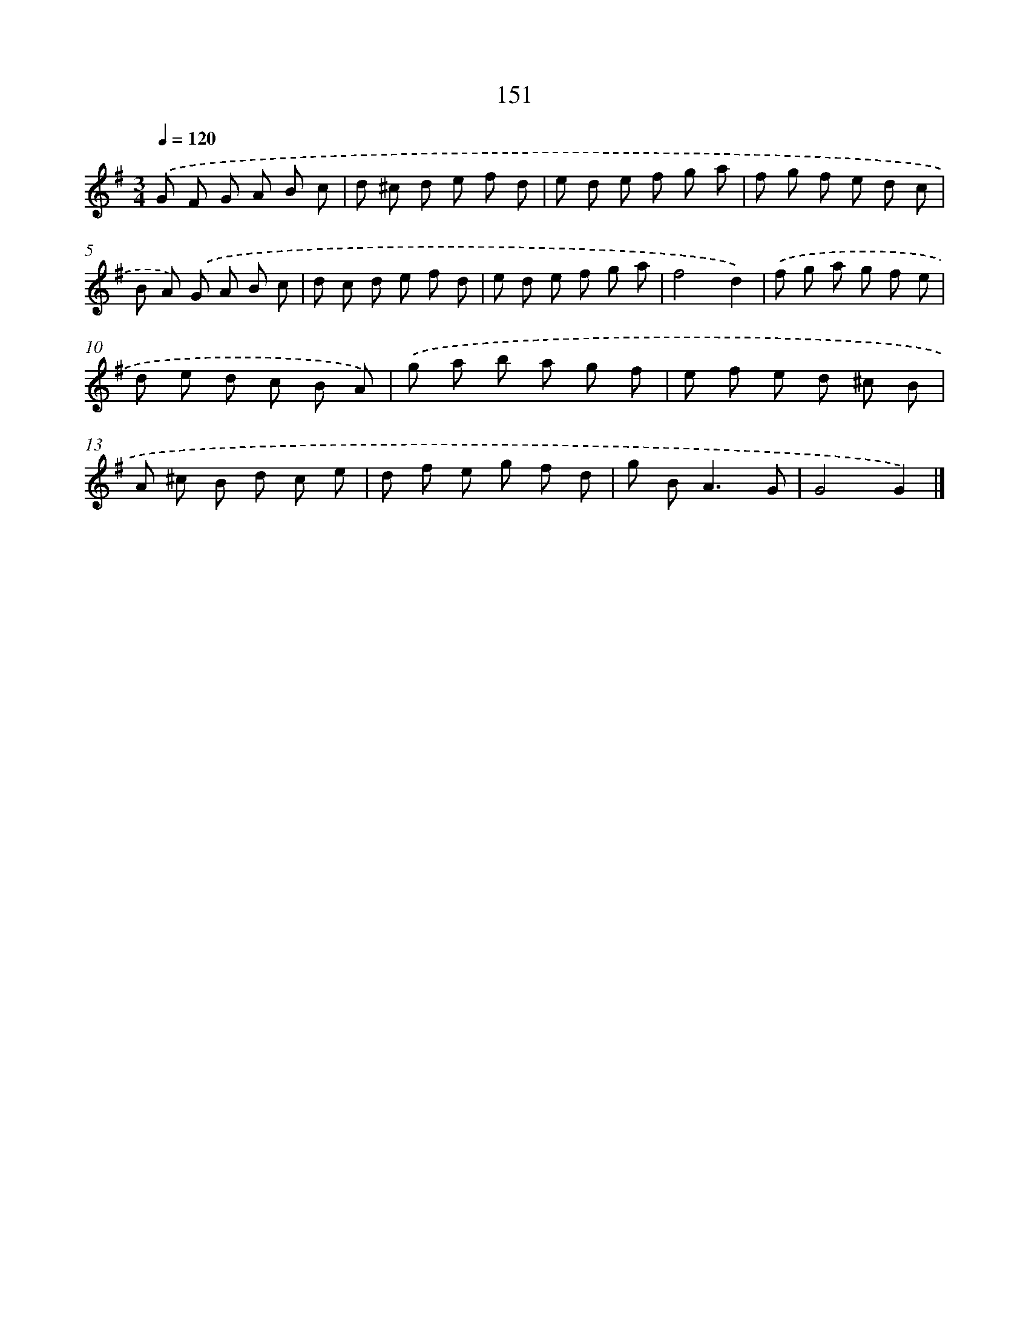 X: 11540
T: 151
%%abc-version 2.0
%%abcx-abcm2ps-target-version 5.9.1 (29 Sep 2008)
%%abc-creator hum2abc beta
%%abcx-conversion-date 2018/11/01 14:37:16
%%humdrum-veritas 4293171723
%%humdrum-veritas-data 4115477960
%%continueall 1
%%barnumbers 0
L: 1/8
M: 3/4
Q: 1/4=120
K: G clef=treble
.('G F G A B c |
d ^c d e f d |
e d e f g a |
f g f e d c |
B A) .('G A B c |
d c d e f d |
e d e f g a |
f4d2) |
.('f g a g f e |
d e d c B A) |
.('g a b a g f |
e f e d ^c B |
A ^c B d c e |
d f e g f d |
g B2<A2G |
G4G2) |]
